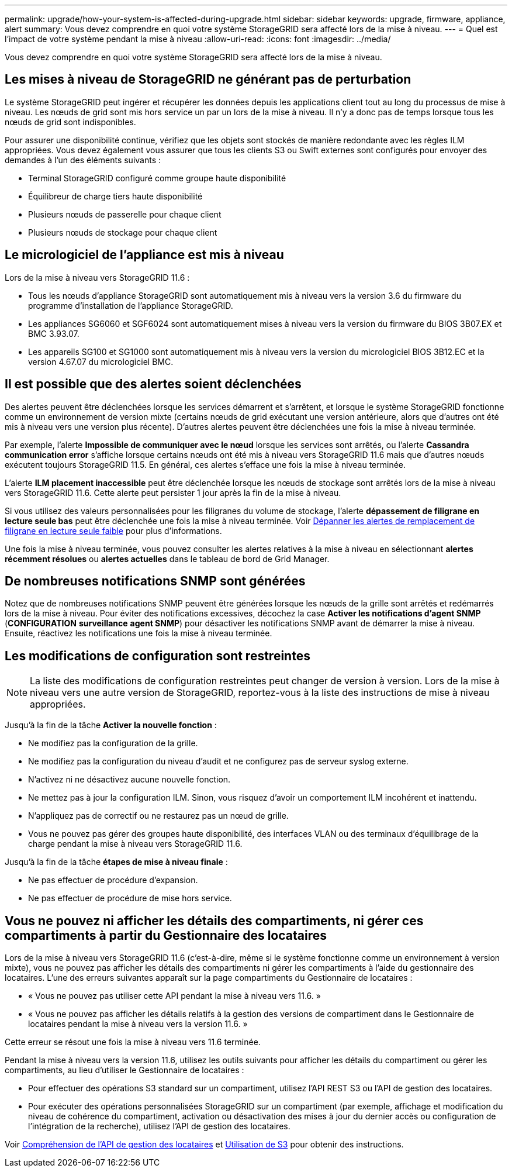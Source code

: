 ---
permalink: upgrade/how-your-system-is-affected-during-upgrade.html 
sidebar: sidebar 
keywords: upgrade, firmware, appliance, alert 
summary: Vous devez comprendre en quoi votre système StorageGRID sera affecté lors de la mise à niveau. 
---
= Quel est l'impact de votre système pendant la mise à niveau
:allow-uri-read: 
:icons: font
:imagesdir: ../media/


[role="lead"]
Vous devez comprendre en quoi votre système StorageGRID sera affecté lors de la mise à niveau.



== Les mises à niveau de StorageGRID ne générant pas de perturbation

Le système StorageGRID peut ingérer et récupérer les données depuis les applications client tout au long du processus de mise à niveau. Les nœuds de grid sont mis hors service un par un lors de la mise à niveau. Il n'y a donc pas de temps lorsque tous les nœuds de grid sont indisponibles.

Pour assurer une disponibilité continue, vérifiez que les objets sont stockés de manière redondante avec les règles ILM appropriées. Vous devez également vous assurer que tous les clients S3 ou Swift externes sont configurés pour envoyer des demandes à l'un des éléments suivants :

* Terminal StorageGRID configuré comme groupe haute disponibilité
* Équilibreur de charge tiers haute disponibilité
* Plusieurs nœuds de passerelle pour chaque client
* Plusieurs nœuds de stockage pour chaque client




== Le micrologiciel de l'appliance est mis à niveau

Lors de la mise à niveau vers StorageGRID 11.6 :

* Tous les nœuds d'appliance StorageGRID sont automatiquement mis à niveau vers la version 3.6 du firmware du programme d'installation de l'appliance StorageGRID.
* Les appliances SG6060 et SGF6024 sont automatiquement mises à niveau vers la version du firmware du BIOS 3B07.EX et BMC 3.93.07.
* Les appareils SG100 et SG1000 sont automatiquement mis à niveau vers la version du micrologiciel BIOS 3B12.EC et la version 4.67.07 du micrologiciel BMC.




== Il est possible que des alertes soient déclenchées

Des alertes peuvent être déclenchées lorsque les services démarrent et s'arrêtent, et lorsque le système StorageGRID fonctionne comme un environnement de version mixte (certains nœuds de grid exécutant une version antérieure, alors que d'autres ont été mis à niveau vers une version plus récente). D'autres alertes peuvent être déclenchées une fois la mise à niveau terminée.

Par exemple, l'alerte *Impossible de communiquer avec le nœud* lorsque les services sont arrêtés, ou l'alerte *Cassandra communication error* s'affiche lorsque certains nœuds ont été mis à niveau vers StorageGRID 11.6 mais que d'autres nœuds exécutent toujours StorageGRID 11.5. En général, ces alertes s'efface une fois la mise à niveau terminée.

L'alerte *ILM placement inaccessible* peut être déclenchée lorsque les nœuds de stockage sont arrêtés lors de la mise à niveau vers StorageGRID 11.6. Cette alerte peut persister 1 jour après la fin de la mise à niveau.

Si vous utilisez des valeurs personnalisées pour les filigranes du volume de stockage, l'alerte *dépassement de filigrane en lecture seule bas* peut être déclenchée une fois la mise à niveau terminée. Voir xref:../monitor/troubleshoot-low-watermark-alert.adoc[Dépanner les alertes de remplacement de filigrane en lecture seule faible] pour plus d'informations.

Une fois la mise à niveau terminée, vous pouvez consulter les alertes relatives à la mise à niveau en sélectionnant *alertes récemment résolues* ou *alertes actuelles* dans le tableau de bord de Grid Manager.



== De nombreuses notifications SNMP sont générées

Notez que de nombreuses notifications SNMP peuvent être générées lorsque les nœuds de la grille sont arrêtés et redémarrés lors de la mise à niveau. Pour éviter des notifications excessives, décochez la case *Activer les notifications d'agent SNMP* (*CONFIGURATION* *surveillance* *agent SNMP*) pour désactiver les notifications SNMP avant de démarrer la mise à niveau. Ensuite, réactivez les notifications une fois la mise à niveau terminée.



== Les modifications de configuration sont restreintes


NOTE: La liste des modifications de configuration restreintes peut changer de version à version. Lors de la mise à niveau vers une autre version de StorageGRID, reportez-vous à la liste des instructions de mise à niveau appropriées.

Jusqu'à la fin de la tâche *Activer la nouvelle fonction* :

* Ne modifiez pas la configuration de la grille.
* Ne modifiez pas la configuration du niveau d'audit et ne configurez pas de serveur syslog externe.
* N'activez ni ne désactivez aucune nouvelle fonction.
* Ne mettez pas à jour la configuration ILM. Sinon, vous risquez d'avoir un comportement ILM incohérent et inattendu.
* N'appliquez pas de correctif ou ne restaurez pas un nœud de grille.
* Vous ne pouvez pas gérer des groupes haute disponibilité, des interfaces VLAN ou des terminaux d'équilibrage de la charge pendant la mise à niveau vers StorageGRID 11.6.


Jusqu'à la fin de la tâche *étapes de mise à niveau finale* :

* Ne pas effectuer de procédure d'expansion.
* Ne pas effectuer de procédure de mise hors service.




== Vous ne pouvez ni afficher les détails des compartiments, ni gérer ces compartiments à partir du Gestionnaire des locataires

Lors de la mise à niveau vers StorageGRID 11.6 (c'est-à-dire, même si le système fonctionne comme un environnement à version mixte), vous ne pouvez pas afficher les détails des compartiments ni gérer les compartiments à l'aide du gestionnaire des locataires. L'une des erreurs suivantes apparaît sur la page compartiments du Gestionnaire de locataires :

* « Vous ne pouvez pas utiliser cette API pendant la mise à niveau vers 11.6. »
* « Vous ne pouvez pas afficher les détails relatifs à la gestion des versions de compartiment dans le Gestionnaire de locataires pendant la mise à niveau vers la version 11.6. »


Cette erreur se résout une fois la mise à niveau vers 11.6 terminée.

Pendant la mise à niveau vers la version 11.6, utilisez les outils suivants pour afficher les détails du compartiment ou gérer les compartiments, au lieu d'utiliser le Gestionnaire de locataires :

* Pour effectuer des opérations S3 standard sur un compartiment, utilisez l'API REST S3 ou l'API de gestion des locataires.
* Pour exécuter des opérations personnalisées StorageGRID sur un compartiment (par exemple, affichage et modification du niveau de cohérence du compartiment, activation ou désactivation des mises à jour du dernier accès ou configuration de l'intégration de la recherche), utilisez l'API de gestion des locataires.


Voir xref:../tenant/understanding-tenant-management-api.adoc[Compréhension de l'API de gestion des locataires] et xref:../s3/index.adoc[Utilisation de S3] pour obtenir des instructions.
